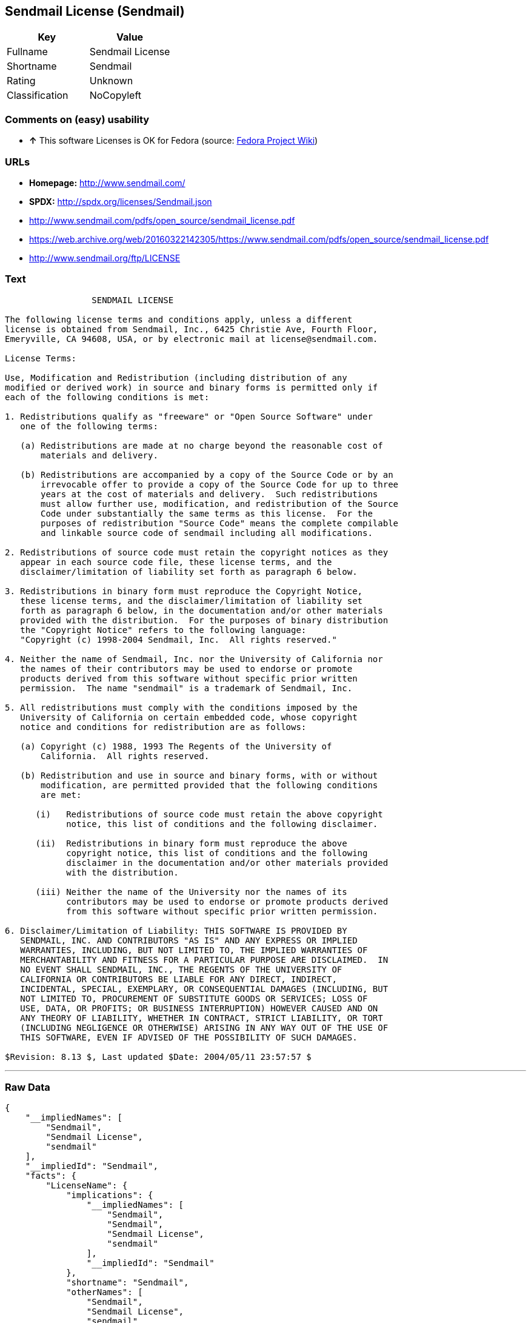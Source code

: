 == Sendmail License (Sendmail)

[cols=",",options="header",]
|==========================
|Key |Value
|Fullname |Sendmail License
|Shortname |Sendmail
|Rating |Unknown
|Classification |NoCopyleft
|==========================

=== Comments on (easy) usability

* *↑* This software Licenses is OK for Fedora (source:
https://fedoraproject.org/wiki/Licensing:Main?rd=Licensing[Fedora
Project Wiki])

=== URLs

* *Homepage:* http://www.sendmail.com/
* *SPDX:* http://spdx.org/licenses/Sendmail.json
* http://www.sendmail.com/pdfs/open_source/sendmail_license.pdf
* https://web.archive.org/web/20160322142305/https://www.sendmail.com/pdfs/open_source/sendmail_license.pdf
* http://www.sendmail.org/ftp/LICENSE

=== Text

....
                 SENDMAIL LICENSE

The following license terms and conditions apply, unless a different
license is obtained from Sendmail, Inc., 6425 Christie Ave, Fourth Floor,
Emeryville, CA 94608, USA, or by electronic mail at license@sendmail.com.

License Terms:

Use, Modification and Redistribution (including distribution of any
modified or derived work) in source and binary forms is permitted only if
each of the following conditions is met:

1. Redistributions qualify as "freeware" or "Open Source Software" under
   one of the following terms:

   (a) Redistributions are made at no charge beyond the reasonable cost of
       materials and delivery.

   (b) Redistributions are accompanied by a copy of the Source Code or by an
       irrevocable offer to provide a copy of the Source Code for up to three
       years at the cost of materials and delivery.  Such redistributions
       must allow further use, modification, and redistribution of the Source
       Code under substantially the same terms as this license.  For the
       purposes of redistribution "Source Code" means the complete compilable
       and linkable source code of sendmail including all modifications.

2. Redistributions of source code must retain the copyright notices as they
   appear in each source code file, these license terms, and the
   disclaimer/limitation of liability set forth as paragraph 6 below.

3. Redistributions in binary form must reproduce the Copyright Notice,
   these license terms, and the disclaimer/limitation of liability set
   forth as paragraph 6 below, in the documentation and/or other materials
   provided with the distribution.  For the purposes of binary distribution
   the "Copyright Notice" refers to the following language:
   "Copyright (c) 1998-2004 Sendmail, Inc.  All rights reserved."

4. Neither the name of Sendmail, Inc. nor the University of California nor
   the names of their contributors may be used to endorse or promote
   products derived from this software without specific prior written
   permission.  The name "sendmail" is a trademark of Sendmail, Inc.

5. All redistributions must comply with the conditions imposed by the
   University of California on certain embedded code, whose copyright
   notice and conditions for redistribution are as follows:

   (a) Copyright (c) 1988, 1993 The Regents of the University of
       California.  All rights reserved.

   (b) Redistribution and use in source and binary forms, with or without
       modification, are permitted provided that the following conditions
       are met:

      (i)   Redistributions of source code must retain the above copyright
            notice, this list of conditions and the following disclaimer.

      (ii)  Redistributions in binary form must reproduce the above
            copyright notice, this list of conditions and the following
            disclaimer in the documentation and/or other materials provided
            with the distribution.

      (iii) Neither the name of the University nor the names of its
            contributors may be used to endorse or promote products derived
            from this software without specific prior written permission.

6. Disclaimer/Limitation of Liability: THIS SOFTWARE IS PROVIDED BY
   SENDMAIL, INC. AND CONTRIBUTORS "AS IS" AND ANY EXPRESS OR IMPLIED
   WARRANTIES, INCLUDING, BUT NOT LIMITED TO, THE IMPLIED WARRANTIES OF
   MERCHANTABILITY AND FITNESS FOR A PARTICULAR PURPOSE ARE DISCLAIMED.  IN
   NO EVENT SHALL SENDMAIL, INC., THE REGENTS OF THE UNIVERSITY OF
   CALIFORNIA OR CONTRIBUTORS BE LIABLE FOR ANY DIRECT, INDIRECT,
   INCIDENTAL, SPECIAL, EXEMPLARY, OR CONSEQUENTIAL DAMAGES (INCLUDING, BUT
   NOT LIMITED TO, PROCUREMENT OF SUBSTITUTE GOODS OR SERVICES; LOSS OF
   USE, DATA, OR PROFITS; OR BUSINESS INTERRUPTION) HOWEVER CAUSED AND ON
   ANY THEORY OF LIABILITY, WHETHER IN CONTRACT, STRICT LIABILITY, OR TORT
   (INCLUDING NEGLIGENCE OR OTHERWISE) ARISING IN ANY WAY OUT OF THE USE OF
   THIS SOFTWARE, EVEN IF ADVISED OF THE POSSIBILITY OF SUCH DAMAGES.

$Revision: 8.13 $, Last updated $Date: 2004/05/11 23:57:57 $
....

'''''

=== Raw Data

....
{
    "__impliedNames": [
        "Sendmail",
        "Sendmail License",
        "sendmail"
    ],
    "__impliedId": "Sendmail",
    "facts": {
        "LicenseName": {
            "implications": {
                "__impliedNames": [
                    "Sendmail",
                    "Sendmail",
                    "Sendmail License",
                    "sendmail"
                ],
                "__impliedId": "Sendmail"
            },
            "shortname": "Sendmail",
            "otherNames": [
                "Sendmail",
                "Sendmail License",
                "sendmail"
            ]
        },
        "SPDX": {
            "isSPDXLicenseDeprecated": false,
            "spdxFullName": "Sendmail License",
            "spdxDetailsURL": "http://spdx.org/licenses/Sendmail.json",
            "_sourceURL": "https://spdx.org/licenses/Sendmail.html",
            "spdxLicIsOSIApproved": false,
            "spdxSeeAlso": [
                "http://www.sendmail.com/pdfs/open_source/sendmail_license.pdf",
                "https://web.archive.org/web/20160322142305/https://www.sendmail.com/pdfs/open_source/sendmail_license.pdf"
            ],
            "_implications": {
                "__impliedNames": [
                    "Sendmail",
                    "Sendmail License"
                ],
                "__impliedId": "Sendmail",
                "__impliedURLs": [
                    [
                        "SPDX",
                        "http://spdx.org/licenses/Sendmail.json"
                    ],
                    [
                        null,
                        "http://www.sendmail.com/pdfs/open_source/sendmail_license.pdf"
                    ],
                    [
                        null,
                        "https://web.archive.org/web/20160322142305/https://www.sendmail.com/pdfs/open_source/sendmail_license.pdf"
                    ]
                ]
            },
            "spdxLicenseId": "Sendmail"
        },
        "Fedora Project Wiki": {
            "GPLv2 Compat?": "Compatible if Eric Allman, Sendmail Inc. or the University of California is the copyright holder",
            "rating": "Good",
            "Upstream URL": "http://www.sendmail.com/pdfs/open_source/sendmail_license.pdf",
            "GPLv3 Compat?": "Compatible if Eric Allman, Sendmail Inc. or the University of California is the copyright holder",
            "Short Name": "Sendmail",
            "licenseType": "license",
            "_sourceURL": "https://fedoraproject.org/wiki/Licensing:Main?rd=Licensing",
            "Full Name": "Sendmail License",
            "FSF Free?": "Yes",
            "_implications": {
                "__impliedNames": [
                    "Sendmail License"
                ],
                "__impliedJudgement": [
                    [
                        "Fedora Project Wiki",
                        {
                            "tag": "PositiveJudgement",
                            "contents": "This software Licenses is OK for Fedora"
                        }
                    ]
                ]
            }
        },
        "Scancode": {
            "otherUrls": [
                "https://web.archive.org/web/20160322142305/https://www.sendmail.com/pdfs/open_source/sendmail_license.pdf"
            ],
            "homepageUrl": "http://www.sendmail.com/",
            "shortName": "Sendmail License",
            "textUrls": null,
            "text": "                 SENDMAIL LICENSE\n\nThe following license terms and conditions apply, unless a different\nlicense is obtained from Sendmail, Inc., 6425 Christie Ave, Fourth Floor,\nEmeryville, CA 94608, USA, or by electronic mail at license@sendmail.com.\n\nLicense Terms:\n\nUse, Modification and Redistribution (including distribution of any\nmodified or derived work) in source and binary forms is permitted only if\neach of the following conditions is met:\n\n1. Redistributions qualify as \"freeware\" or \"Open Source Software\" under\n   one of the following terms:\n\n   (a) Redistributions are made at no charge beyond the reasonable cost of\n       materials and delivery.\n\n   (b) Redistributions are accompanied by a copy of the Source Code or by an\n       irrevocable offer to provide a copy of the Source Code for up to three\n       years at the cost of materials and delivery.  Such redistributions\n       must allow further use, modification, and redistribution of the Source\n       Code under substantially the same terms as this license.  For the\n       purposes of redistribution \"Source Code\" means the complete compilable\n       and linkable source code of sendmail including all modifications.\n\n2. Redistributions of source code must retain the copyright notices as they\n   appear in each source code file, these license terms, and the\n   disclaimer/limitation of liability set forth as paragraph 6 below.\n\n3. Redistributions in binary form must reproduce the Copyright Notice,\n   these license terms, and the disclaimer/limitation of liability set\n   forth as paragraph 6 below, in the documentation and/or other materials\n   provided with the distribution.  For the purposes of binary distribution\n   the \"Copyright Notice\" refers to the following language:\n   \"Copyright (c) 1998-2004 Sendmail, Inc.  All rights reserved.\"\n\n4. Neither the name of Sendmail, Inc. nor the University of California nor\n   the names of their contributors may be used to endorse or promote\n   products derived from this software without specific prior written\n   permission.  The name \"sendmail\" is a trademark of Sendmail, Inc.\n\n5. All redistributions must comply with the conditions imposed by the\n   University of California on certain embedded code, whose copyright\n   notice and conditions for redistribution are as follows:\n\n   (a) Copyright (c) 1988, 1993 The Regents of the University of\n       California.  All rights reserved.\n\n   (b) Redistribution and use in source and binary forms, with or without\n       modification, are permitted provided that the following conditions\n       are met:\n\n      (i)   Redistributions of source code must retain the above copyright\n            notice, this list of conditions and the following disclaimer.\n\n      (ii)  Redistributions in binary form must reproduce the above\n            copyright notice, this list of conditions and the following\n            disclaimer in the documentation and/or other materials provided\n            with the distribution.\n\n      (iii) Neither the name of the University nor the names of its\n            contributors may be used to endorse or promote products derived\n            from this software without specific prior written permission.\n\n6. Disclaimer/Limitation of Liability: THIS SOFTWARE IS PROVIDED BY\n   SENDMAIL, INC. AND CONTRIBUTORS \"AS IS\" AND ANY EXPRESS OR IMPLIED\n   WARRANTIES, INCLUDING, BUT NOT LIMITED TO, THE IMPLIED WARRANTIES OF\n   MERCHANTABILITY AND FITNESS FOR A PARTICULAR PURPOSE ARE DISCLAIMED.  IN\n   NO EVENT SHALL SENDMAIL, INC., THE REGENTS OF THE UNIVERSITY OF\n   CALIFORNIA OR CONTRIBUTORS BE LIABLE FOR ANY DIRECT, INDIRECT,\n   INCIDENTAL, SPECIAL, EXEMPLARY, OR CONSEQUENTIAL DAMAGES (INCLUDING, BUT\n   NOT LIMITED TO, PROCUREMENT OF SUBSTITUTE GOODS OR SERVICES; LOSS OF\n   USE, DATA, OR PROFITS; OR BUSINESS INTERRUPTION) HOWEVER CAUSED AND ON\n   ANY THEORY OF LIABILITY, WHETHER IN CONTRACT, STRICT LIABILITY, OR TORT\n   (INCLUDING NEGLIGENCE OR OTHERWISE) ARISING IN ANY WAY OUT OF THE USE OF\n   THIS SOFTWARE, EVEN IF ADVISED OF THE POSSIBILITY OF SUCH DAMAGES.\n\n$Revision: 8.13 $, Last updated $Date: 2004/05/11 23:57:57 $",
            "category": "Permissive",
            "osiUrl": null,
            "owner": "Sendmail",
            "_sourceURL": "https://github.com/nexB/scancode-toolkit/blob/develop/src/licensedcode/data/licenses/sendmail.yml",
            "key": "sendmail",
            "name": "Sendmail License",
            "spdxId": "Sendmail",
            "_implications": {
                "__impliedNames": [
                    "sendmail",
                    "Sendmail License",
                    "Sendmail"
                ],
                "__impliedId": "Sendmail",
                "__impliedCopyleft": [
                    [
                        "Scancode",
                        "NoCopyleft"
                    ]
                ],
                "__calculatedCopyleft": "NoCopyleft",
                "__impliedText": "                 SENDMAIL LICENSE\n\nThe following license terms and conditions apply, unless a different\nlicense is obtained from Sendmail, Inc., 6425 Christie Ave, Fourth Floor,\nEmeryville, CA 94608, USA, or by electronic mail at license@sendmail.com.\n\nLicense Terms:\n\nUse, Modification and Redistribution (including distribution of any\nmodified or derived work) in source and binary forms is permitted only if\neach of the following conditions is met:\n\n1. Redistributions qualify as \"freeware\" or \"Open Source Software\" under\n   one of the following terms:\n\n   (a) Redistributions are made at no charge beyond the reasonable cost of\n       materials and delivery.\n\n   (b) Redistributions are accompanied by a copy of the Source Code or by an\n       irrevocable offer to provide a copy of the Source Code for up to three\n       years at the cost of materials and delivery.  Such redistributions\n       must allow further use, modification, and redistribution of the Source\n       Code under substantially the same terms as this license.  For the\n       purposes of redistribution \"Source Code\" means the complete compilable\n       and linkable source code of sendmail including all modifications.\n\n2. Redistributions of source code must retain the copyright notices as they\n   appear in each source code file, these license terms, and the\n   disclaimer/limitation of liability set forth as paragraph 6 below.\n\n3. Redistributions in binary form must reproduce the Copyright Notice,\n   these license terms, and the disclaimer/limitation of liability set\n   forth as paragraph 6 below, in the documentation and/or other materials\n   provided with the distribution.  For the purposes of binary distribution\n   the \"Copyright Notice\" refers to the following language:\n   \"Copyright (c) 1998-2004 Sendmail, Inc.  All rights reserved.\"\n\n4. Neither the name of Sendmail, Inc. nor the University of California nor\n   the names of their contributors may be used to endorse or promote\n   products derived from this software without specific prior written\n   permission.  The name \"sendmail\" is a trademark of Sendmail, Inc.\n\n5. All redistributions must comply with the conditions imposed by the\n   University of California on certain embedded code, whose copyright\n   notice and conditions for redistribution are as follows:\n\n   (a) Copyright (c) 1988, 1993 The Regents of the University of\n       California.  All rights reserved.\n\n   (b) Redistribution and use in source and binary forms, with or without\n       modification, are permitted provided that the following conditions\n       are met:\n\n      (i)   Redistributions of source code must retain the above copyright\n            notice, this list of conditions and the following disclaimer.\n\n      (ii)  Redistributions in binary form must reproduce the above\n            copyright notice, this list of conditions and the following\n            disclaimer in the documentation and/or other materials provided\n            with the distribution.\n\n      (iii) Neither the name of the University nor the names of its\n            contributors may be used to endorse or promote products derived\n            from this software without specific prior written permission.\n\n6. Disclaimer/Limitation of Liability: THIS SOFTWARE IS PROVIDED BY\n   SENDMAIL, INC. AND CONTRIBUTORS \"AS IS\" AND ANY EXPRESS OR IMPLIED\n   WARRANTIES, INCLUDING, BUT NOT LIMITED TO, THE IMPLIED WARRANTIES OF\n   MERCHANTABILITY AND FITNESS FOR A PARTICULAR PURPOSE ARE DISCLAIMED.  IN\n   NO EVENT SHALL SENDMAIL, INC., THE REGENTS OF THE UNIVERSITY OF\n   CALIFORNIA OR CONTRIBUTORS BE LIABLE FOR ANY DIRECT, INDIRECT,\n   INCIDENTAL, SPECIAL, EXEMPLARY, OR CONSEQUENTIAL DAMAGES (INCLUDING, BUT\n   NOT LIMITED TO, PROCUREMENT OF SUBSTITUTE GOODS OR SERVICES; LOSS OF\n   USE, DATA, OR PROFITS; OR BUSINESS INTERRUPTION) HOWEVER CAUSED AND ON\n   ANY THEORY OF LIABILITY, WHETHER IN CONTRACT, STRICT LIABILITY, OR TORT\n   (INCLUDING NEGLIGENCE OR OTHERWISE) ARISING IN ANY WAY OUT OF THE USE OF\n   THIS SOFTWARE, EVEN IF ADVISED OF THE POSSIBILITY OF SUCH DAMAGES.\n\n$Revision: 8.13 $, Last updated $Date: 2004/05/11 23:57:57 $",
                "__impliedURLs": [
                    [
                        "Homepage",
                        "http://www.sendmail.com/"
                    ],
                    [
                        null,
                        "https://web.archive.org/web/20160322142305/https://www.sendmail.com/pdfs/open_source/sendmail_license.pdf"
                    ]
                ]
            }
        },
        "ifrOSS": {
            "ifrKind": "IfrNoCopyleft",
            "ifrURL": "http://www.sendmail.org/ftp/LICENSE",
            "_sourceURL": "https://ifross.github.io/ifrOSS/Lizenzcenter",
            "ifrName": "Sendmail License",
            "ifrId": null,
            "_implications": {
                "__impliedNames": [
                    "Sendmail License"
                ],
                "__impliedURLs": [
                    [
                        null,
                        "http://www.sendmail.org/ftp/LICENSE"
                    ]
                ]
            }
        }
    },
    "__impliedJudgement": [
        [
            "Fedora Project Wiki",
            {
                "tag": "PositiveJudgement",
                "contents": "This software Licenses is OK for Fedora"
            }
        ]
    ],
    "__impliedCopyleft": [
        [
            "Scancode",
            "NoCopyleft"
        ]
    ],
    "__calculatedCopyleft": "NoCopyleft",
    "__impliedText": "                 SENDMAIL LICENSE\n\nThe following license terms and conditions apply, unless a different\nlicense is obtained from Sendmail, Inc., 6425 Christie Ave, Fourth Floor,\nEmeryville, CA 94608, USA, or by electronic mail at license@sendmail.com.\n\nLicense Terms:\n\nUse, Modification and Redistribution (including distribution of any\nmodified or derived work) in source and binary forms is permitted only if\neach of the following conditions is met:\n\n1. Redistributions qualify as \"freeware\" or \"Open Source Software\" under\n   one of the following terms:\n\n   (a) Redistributions are made at no charge beyond the reasonable cost of\n       materials and delivery.\n\n   (b) Redistributions are accompanied by a copy of the Source Code or by an\n       irrevocable offer to provide a copy of the Source Code for up to three\n       years at the cost of materials and delivery.  Such redistributions\n       must allow further use, modification, and redistribution of the Source\n       Code under substantially the same terms as this license.  For the\n       purposes of redistribution \"Source Code\" means the complete compilable\n       and linkable source code of sendmail including all modifications.\n\n2. Redistributions of source code must retain the copyright notices as they\n   appear in each source code file, these license terms, and the\n   disclaimer/limitation of liability set forth as paragraph 6 below.\n\n3. Redistributions in binary form must reproduce the Copyright Notice,\n   these license terms, and the disclaimer/limitation of liability set\n   forth as paragraph 6 below, in the documentation and/or other materials\n   provided with the distribution.  For the purposes of binary distribution\n   the \"Copyright Notice\" refers to the following language:\n   \"Copyright (c) 1998-2004 Sendmail, Inc.  All rights reserved.\"\n\n4. Neither the name of Sendmail, Inc. nor the University of California nor\n   the names of their contributors may be used to endorse or promote\n   products derived from this software without specific prior written\n   permission.  The name \"sendmail\" is a trademark of Sendmail, Inc.\n\n5. All redistributions must comply with the conditions imposed by the\n   University of California on certain embedded code, whose copyright\n   notice and conditions for redistribution are as follows:\n\n   (a) Copyright (c) 1988, 1993 The Regents of the University of\n       California.  All rights reserved.\n\n   (b) Redistribution and use in source and binary forms, with or without\n       modification, are permitted provided that the following conditions\n       are met:\n\n      (i)   Redistributions of source code must retain the above copyright\n            notice, this list of conditions and the following disclaimer.\n\n      (ii)  Redistributions in binary form must reproduce the above\n            copyright notice, this list of conditions and the following\n            disclaimer in the documentation and/or other materials provided\n            with the distribution.\n\n      (iii) Neither the name of the University nor the names of its\n            contributors may be used to endorse or promote products derived\n            from this software without specific prior written permission.\n\n6. Disclaimer/Limitation of Liability: THIS SOFTWARE IS PROVIDED BY\n   SENDMAIL, INC. AND CONTRIBUTORS \"AS IS\" AND ANY EXPRESS OR IMPLIED\n   WARRANTIES, INCLUDING, BUT NOT LIMITED TO, THE IMPLIED WARRANTIES OF\n   MERCHANTABILITY AND FITNESS FOR A PARTICULAR PURPOSE ARE DISCLAIMED.  IN\n   NO EVENT SHALL SENDMAIL, INC., THE REGENTS OF THE UNIVERSITY OF\n   CALIFORNIA OR CONTRIBUTORS BE LIABLE FOR ANY DIRECT, INDIRECT,\n   INCIDENTAL, SPECIAL, EXEMPLARY, OR CONSEQUENTIAL DAMAGES (INCLUDING, BUT\n   NOT LIMITED TO, PROCUREMENT OF SUBSTITUTE GOODS OR SERVICES; LOSS OF\n   USE, DATA, OR PROFITS; OR BUSINESS INTERRUPTION) HOWEVER CAUSED AND ON\n   ANY THEORY OF LIABILITY, WHETHER IN CONTRACT, STRICT LIABILITY, OR TORT\n   (INCLUDING NEGLIGENCE OR OTHERWISE) ARISING IN ANY WAY OUT OF THE USE OF\n   THIS SOFTWARE, EVEN IF ADVISED OF THE POSSIBILITY OF SUCH DAMAGES.\n\n$Revision: 8.13 $, Last updated $Date: 2004/05/11 23:57:57 $",
    "__impliedURLs": [
        [
            "SPDX",
            "http://spdx.org/licenses/Sendmail.json"
        ],
        [
            null,
            "http://www.sendmail.com/pdfs/open_source/sendmail_license.pdf"
        ],
        [
            null,
            "https://web.archive.org/web/20160322142305/https://www.sendmail.com/pdfs/open_source/sendmail_license.pdf"
        ],
        [
            "Homepage",
            "http://www.sendmail.com/"
        ],
        [
            null,
            "http://www.sendmail.org/ftp/LICENSE"
        ]
    ]
}
....